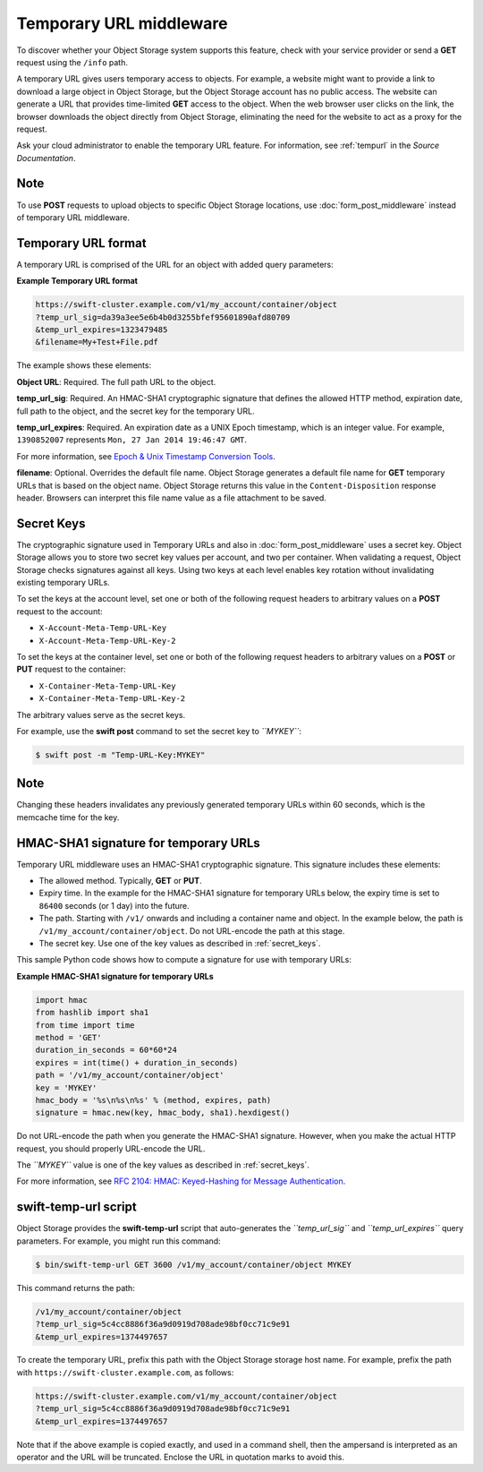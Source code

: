 ========================
Temporary URL middleware
========================

To discover whether your Object Storage system supports this feature,
check with your service provider or send a **GET** request using the ``/info``
path.

A temporary URL gives users temporary access to objects. For example, a
website might want to provide a link to download a large object in
Object Storage, but the Object Storage account has no public access. The
website can generate a URL that provides time-limited **GET** access to
the object. When the web browser user clicks on the link, the browser
downloads the object directly from Object Storage, eliminating the need
for the website to act as a proxy for the request.

Ask your cloud administrator to enable the temporary URL feature. For
information, see :ref:`tempurl` in the *Source Documentation*.

Note
~~~~

To use **POST** requests to upload objects to specific Object Storage
locations, use :doc:`form_post_middleware` instead of temporary URL middleware.

Temporary URL format
~~~~~~~~~~~~~~~~~~~~

A temporary URL is comprised of the URL for an object with added query
parameters:

**Example Temporary URL format**

.. code::

    https://swift-cluster.example.com/v1/my_account/container/object
    ?temp_url_sig=da39a3ee5e6b4b0d3255bfef95601890afd80709
    &temp_url_expires=1323479485
    &filename=My+Test+File.pdf

The example shows these elements:


**Object URL**: Required. The full path URL to the object.

**temp\_url\_sig**: Required. An HMAC-SHA1 cryptographic signature that defines
the allowed HTTP method, expiration date, full path to the object, and the
secret key for the temporary URL.

**temp\_url\_expires**: Required. An expiration date as a UNIX Epoch timestamp,
which is an integer value. For example, ``1390852007`` represents
``Mon, 27 Jan 2014 19:46:47 GMT``.

For more information, see `Epoch & Unix Timestamp Conversion
Tools <http://www.epochconverter.com/>`__.

**filename**: Optional. Overrides the default file name. Object Storage
generates a default file name for **GET** temporary URLs that is based on the
object name. Object Storage returns this value in the ``Content-Disposition``
response header. Browsers can interpret this file name value as a file
attachment to be saved.

.. _secret_keys:

Secret Keys
~~~~~~~~~~~

The cryptographic signature used in Temporary URLs and also in
:doc:`form_post_middleware` uses a secret key. Object Storage allows you to
store two secret key values per account, and two per container. When validating
a request, Object Storage checks signatures against all keys. Using two keys at
each level enables key rotation without invalidating existing temporary URLs.

To set the keys at the account level, set one or both of the following
request headers to arbitrary values on a **POST** request to the account:

-  ``X-Account-Meta-Temp-URL-Key``

-  ``X-Account-Meta-Temp-URL-Key-2``

To set the keys at the container level, set one or both of the following
request headers to arbitrary values on a **POST** or **PUT** request to the
container:

-  ``X-Container-Meta-Temp-URL-Key``

-  ``X-Container-Meta-Temp-URL-Key-2``

The arbitrary values serve as the secret keys.

For example, use the **swift post** command to set the secret key to
*``MYKEY``*:

.. code::

    $ swift post -m "Temp-URL-Key:MYKEY"

Note
~~~~

Changing these headers invalidates any previously generated temporary
URLs within 60 seconds, which is the memcache time for the key.

HMAC-SHA1 signature for temporary URLs
~~~~~~~~~~~~~~~~~~~~~~~~~~~~~~~~~~~~~~

Temporary URL middleware uses an HMAC-SHA1 cryptographic signature. This
signature includes these elements:

-  The allowed method. Typically, **GET** or **PUT**.

-  Expiry time. In the example for the HMAC-SHA1 signature for temporary
   URLs below, the expiry time is set to ``86400`` seconds (or 1 day)
   into the future.

-  The path. Starting with ``/v1/`` onwards and including a container
   name and object. In the example below, the path is
   ``/v1/my_account/container/object``. Do not URL-encode the path at
   this stage.

-  The secret key. Use one of the key values as described
   in :ref:`secret_keys`.

This sample Python code shows how to compute a signature for use with
temporary URLs:

**Example HMAC-SHA1 signature for temporary URLs**

.. code::

    import hmac
    from hashlib import sha1
    from time import time
    method = 'GET'
    duration_in_seconds = 60*60*24
    expires = int(time() + duration_in_seconds)
    path = '/v1/my_account/container/object'
    key = 'MYKEY'
    hmac_body = '%s\n%s\n%s' % (method, expires, path)
    signature = hmac.new(key, hmac_body, sha1).hexdigest()


Do not URL-encode the path when you generate the HMAC-SHA1 signature.
However, when you make the actual HTTP request, you should properly
URL-encode the URL.

The *``MYKEY``* value is one of the key values as described
in :ref:`secret_keys`.

For more information, see `RFC 2104: HMAC: Keyed-Hashing for Message
Authentication <http://www.ietf.org/rfc/rfc2104.txt>`__.

swift-temp-url script
~~~~~~~~~~~~~~~~~~~~~

Object Storage provides the **swift-temp-url** script that
auto-generates the *``temp_url_sig``* and *``temp_url_expires``* query
parameters. For example, you might run this command:

.. code::

    $ bin/swift-temp-url GET 3600 /v1/my_account/container/object MYKEY

This command returns the path:

.. code::

    /v1/my_account/container/object
    ?temp_url_sig=5c4cc8886f36a9d0919d708ade98bf0cc71c9e91
    &temp_url_expires=1374497657

To create the temporary URL, prefix this path with the Object Storage
storage host name. For example, prefix the path with
``https://swift-cluster.example.com``, as follows:

.. code::

    https://swift-cluster.example.com/v1/my_account/container/object
    ?temp_url_sig=5c4cc8886f36a9d0919d708ade98bf0cc71c9e91
    &temp_url_expires=1374497657

Note that if the above example is copied exactly, and used in a command
shell, then the ampersand is interpreted as an operator and the URL
will be truncated. Enclose the URL in quotation marks to avoid this.

